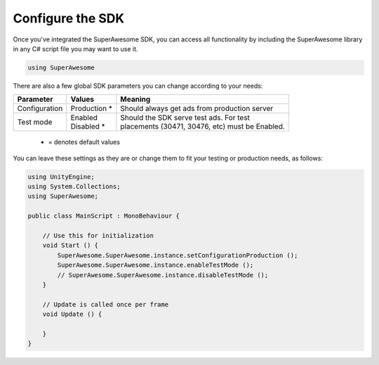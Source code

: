 Configure the SDK
=================

Once you've integrated the SuperAwesome SDK, you can access all functionality by including the SuperAwesome library
in any C# script file you may want to use it.

.. code-block:: c#

    using SuperAwesome

There are also a few global SDK parameters you can change according to your needs:

=============  ==============  =======
Parameter      Values          Meaning
=============  ==============  =======
Configuration  | Production *  | Should always get ads from production server

Test mode      | Enabled       | Should the SDK serve test ads. For test
               | Disabled *    | placements (30471, 30476, etc) must be Enabled.
=============  ==============  =======
 * = denotes default values

You can leave these settings as they are or change them to fit your testing or production needs, as follows:

.. code-block:: c#

    using UnityEngine;
    using System.Collections;
    using SuperAwesome;

    public class MainScript : MonoBehaviour {

    	// Use this for initialization
    	void Start () {
            SuperAwesome.SuperAwesome.instance.setConfigurationProduction ();
            SuperAwesome.SuperAwesome.instance.enableTestMode ();
            // SuperAwesome.SuperAwesome.instance.disableTestMode ();
    	}

    	// Update is called once per frame
    	void Update () {

    	}
    }

